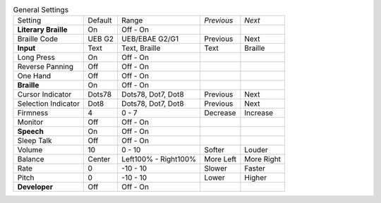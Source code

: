 .. table:: General Settings

  ====================  =======  ====================  ==========  ==========
  Setting               Default  Range                 *Previous*  *Next*
  --------------------  -------  --------------------  ----------  ----------
  **Literary Braille**  On       Off - On
  Braille Code          UEB G2   UEB/EBAE G2/G1        Previous    Next
  **Input**             Text     Text, Braille         Text        Braille
  Long Press            On       Off - On
  Reverse Panning       Off      Off - On
  One Hand              Off      Off - On
  **Braille**           On       Off - On
  Cursor Indicator      Dots78   Dots78, Dot7, Dot8    Previous    Next
  Selection Indicator   Dot8     Dots78, Dot7, Dot8    Previous    Next
  Firmness              4        0 - 7                 Decrease    Increase
  Monitor               Off      Off - On
  **Speech**            On       Off - On
  Sleep Talk            Off      Off - On
  Volume                10       0 - 10                Softer      Louder
  Balance               Center   Left100% - Right100%  More Left   More Right
  Rate                  0        -10 - 10              Slower      Faster
  Pitch                 0        -10 - 10              Lower       Higher
  **Developer**         Off      Off - On
  ====================  =======  ====================  ==========  ==========


